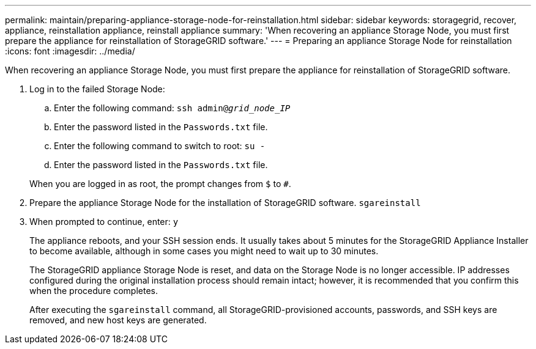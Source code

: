 ---
permalink: maintain/preparing-appliance-storage-node-for-reinstallation.html
sidebar: sidebar
keywords: storagegrid, recover, appliance, reinstallation appliance, reinstall appliance
summary: 'When recovering an appliance Storage Node, you must first prepare the appliance for reinstallation of StorageGRID software.'
---
= Preparing an appliance Storage Node for reinstallation
:icons: font
:imagesdir: ../media/

[.lead]
When recovering an appliance Storage Node, you must first prepare the appliance for reinstallation of StorageGRID software.

. Log in to the failed Storage Node:
 .. Enter the following command: `ssh admin@_grid_node_IP_`
 .. Enter the password listed in the `Passwords.txt` file.
 .. Enter the following command to switch to root: `su -`
 .. Enter the password listed in the `Passwords.txt` file.

+
When you are logged in as root, the prompt changes from `$` to `#`.
. Prepare the appliance Storage Node for the installation of StorageGRID software. `sgareinstall`
. When prompted to continue, enter: `y`
+
The appliance reboots, and your SSH session ends. It usually takes about 5 minutes for the StorageGRID Appliance Installer to become available, although in some cases you might need to wait up to 30 minutes.
+
The StorageGRID appliance Storage Node is reset, and data on the Storage Node is no longer accessible. IP addresses configured during the original installation process should remain intact; however, it is recommended that you confirm this when the procedure completes.
+
After executing the `sgareinstall` command, all StorageGRID-provisioned accounts, passwords, and SSH keys are removed, and new host keys are generated.

